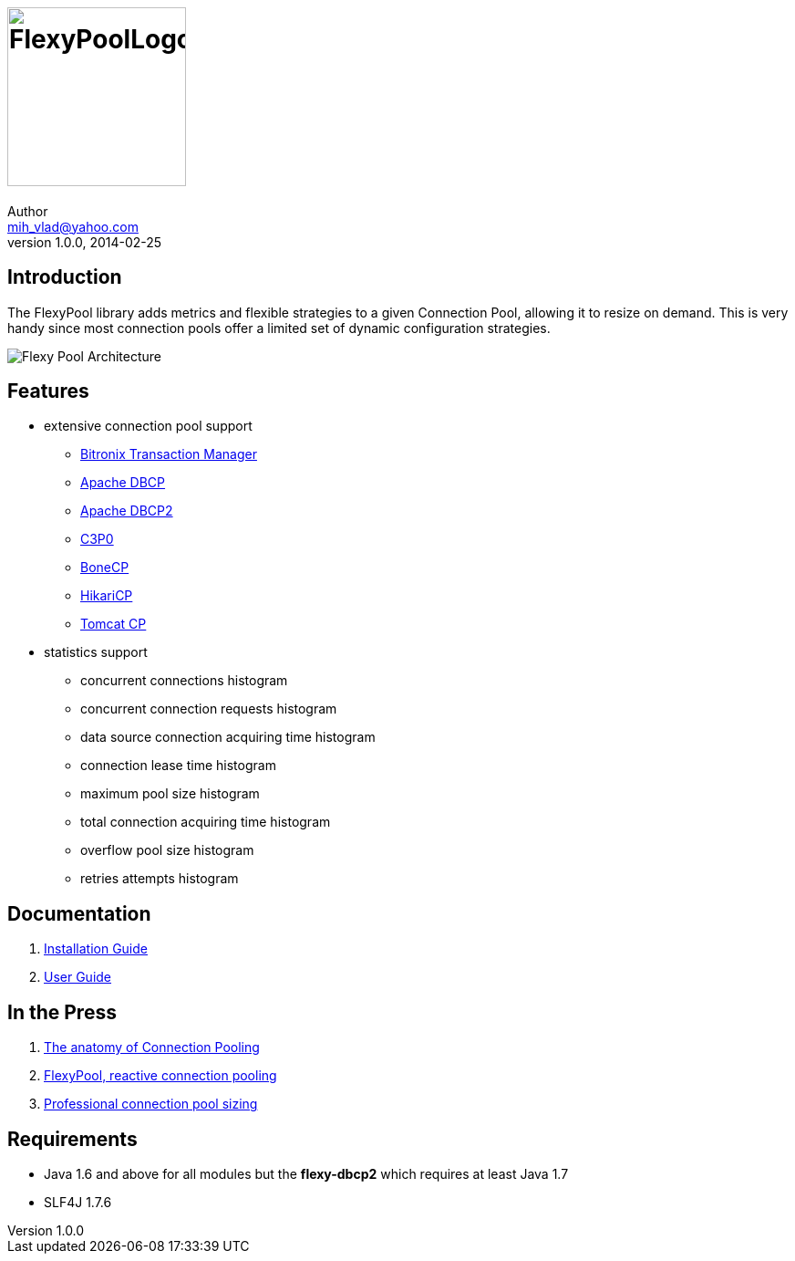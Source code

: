 = image:https://raw.githubusercontent.com/wiki/vladmihalcea/flexy-pool/image/FlexyPoolLogo.jpg[height=196]
Author <mih_vlad@yahoo.com>
v1.0.0, 2014-02-25
:homepage: http://vladmihalcea.com/

== Introduction

The FlexyPool library adds metrics and flexible strategies to a given Connection Pool, allowing it to resize on demand.
This is very handy since most connection pools offer a limited set of dynamic configuration strategies.

image::https://raw.githubusercontent.com/wiki/vladmihalcea/flexy-pool/image/architecture/FlexyPoolArchitecture.gif[Flexy Pool Architecture]

== Features 

* extensive connection pool support
** http://docs.codehaus.org/display/BTM/Home[Bitronix Transaction Manager]
** http://commons.apache.org/proper/commons-dbcp/[Apache DBCP]
** http://commons.apache.org/proper/commons-dbcp/[Apache DBCP2]
** http://www.mchange.com/projects/c3p0/[C3P0]
** http://jolbox.com/[BoneCP]
** http://brettwooldridge.github.io/HikariCP/[HikariCP]
** http://tomcat.apache.org/tomcat-7.0-doc/jdbc-pool.html[Tomcat CP]
* statistics support
** concurrent connections histogram
** concurrent connection requests histogram
** data source connection acquiring time histogram
** connection lease time histogram
** maximum pool size histogram
** total connection acquiring time histogram
** overflow pool size histogram
** retries attempts histogram

== Documentation 

. https://github.com/vladmihalcea/flexy-pool/wiki/Installation-Guide[Installation Guide]
. https://github.com/vladmihalcea/flexy-pool/wiki/User-Guide[User Guide]

== In the Press

. http://vladmihalcea.com/2014/04/17/the-anatomy-of-connection-pooling[The anatomy of Connection Pooling]
. http://vladmihalcea.com/2014/04/25/flexy-pool-reactive-connection-pooling[FlexyPool, reactive connection pooling]
. http://vladmihalcea.com/2014/04/30/professional-connection-pool-sizing[Professional connection pool sizing]

== Requirements

* Java 1.6 and above for all modules but the *flexy-dbcp2* which requires at least Java 1.7
* SLF4J 1.7.6
